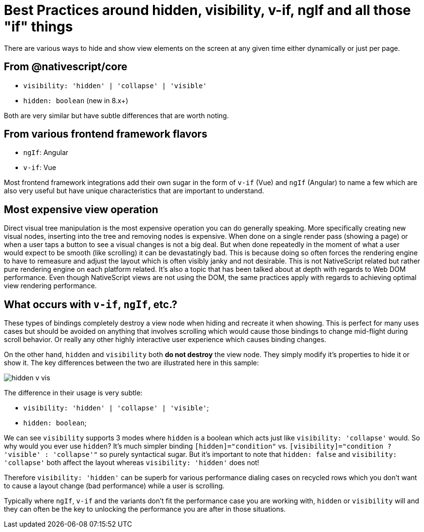 :imagesdir: ../../assets/images/best-practices
= Best Practices around hidden, visibility, v-if, ngIf and all those "if" things

There are various ways to hide and show view elements on the screen at any given time either dynamically or just per page.

== From @nativescript/core

* `visibility: 'hidden' | 'collapse' | 'visible'`
* `hidden: boolean` (new in 8.x+)

Both are very similar but have subtle differences that are worth noting.

== From various frontend framework flavors

* `ngIf`: Angular
* `v-if`: Vue

Most frontend framework integrations add their own sugar in the form of `v-if` (Vue) and `ngIf` (Angular) to name a few which are also very useful but have unique characteristics that are important to understand.

== Most expensive view operation

Direct visual tree manipulation is the most expensive operation you can do generally speaking.
More specifically creating new visual nodes, inserting into the tree and removing nodes is expensive.
When done on a single render pass (showing a page) or when a user taps a button to see a visual changes is not a big deal.
But when done repeatedly in the moment of what a user would expect to be smooth (like scrolling) it can be devastatingly bad.
This is because doing so often forces the rendering engine to have to remeasure and adjust the layout which is often visibly janky and not desirable.
This is not NativeScript related but rather pure rendering engine on each platform related.
It's also a topic that has been talked about at depth with regards to Web DOM performance.
Even though NativeScript views are not using the DOM, the same practices apply with regards to achieving optimal view rendering performance.

== What occurs with `v-if`, `ngIf`, etc.?

These types of bindings completely destroy a view node when hiding and recreate it when showing.
This is perfect for many uses cases but should be avoided on anything that involves scrolling which would cause those bindings to change mid-flight during scroll behavior.
Or really any other highly interactive user experience which causes binding changes.

On the other hand, `hidden` and `visibility` both *do not destroy* the view node.
They simply modify it's properties to hide it or show it.
The key differences between the two are illustrated here in this sample:

image::hidden-v-vis.gif[]

The difference in their usage is very subtle:

* `visibility: 'hidden' | 'collapse' | 'visible'`;
* `hidden: boolean`;

We can see `visibility` supports 3 modes where `hidden` is a boolean which acts just like `visibility: 'collapse'` would.
So why would you ever use `hidden`?
It's much simpler binding `[hidden]="condition"` vs.
`[visibility]="condition ?
'visible' : 'collapse'"` so purely syntactical sugar.
But it's important to note that `hidden: false` and `visibility: 'collapse'` both affect the layout whereas `visibility: 'hidden'` does not!

Therefore `visibility: 'hidden'` can be superb for various performance dialing cases on recycled rows which you don't want to cause a layout change (bad performance) while a user is scrolling.

Typically where `ngIf`, `v-if` and the variants don't fit the performance case you are working with, `hidden` or `visibility` will and they can often be the key to unlocking the performance you are after in those situations.

